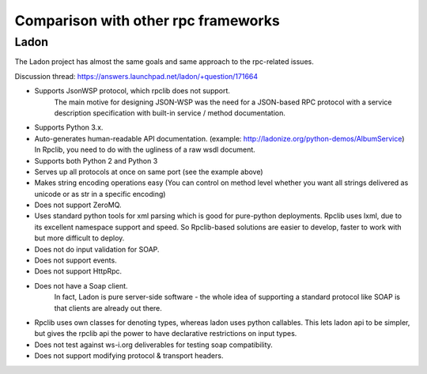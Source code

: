 
.. _manual-comparison:

Comparison with other rpc frameworks
====================================

Ladon
-----

The Ladon project has almost the same goals and same approach to the rpc-related
issues.

Discussion thread: https://answers.launchpad.net/ladon/+question/171664

* Supports JsonWSP protocol, which rpclib does not support.
    The main motive for designing JSON-WSP was the need for a JSON-based RPC
    protocol with a service description specification with built-in service /
    method documentation.
* Supports Python 3.x.
* Auto-generates human-readable API documentation.
  (example: http://ladonize.org/python-demos/AlbumService) In Rpclib, you need
  to do with the ugliness of a raw wsdl document.
* Supports both Python 2 and Python 3
* Serves up all protocols at once on same port (see the example above)
* Makes string encoding operations easy (You can control on method level whether
  you want all strings delivered as unicode or as str in a specific encoding)
* Does not support ZeroMQ.
* Uses standard python tools for xml parsing which is good for pure-python
  deployments. Rpclib uses lxml, due to its excellent namespace support and
  speed. So Rpclib-based solutions are easier to develop, faster to work with
  but more difficult to deploy.
* Does not do input validation for SOAP.
* Does not support events.
* Does not support HttpRpc.
* Does not have a Soap client.
    In fact, Ladon is pure server-side software - the whole idea of supporting a
    standard protocol like SOAP is that clients are already out there.
* Rpclib uses own classes for denoting types, whereas ladon uses python
  callables. This lets ladon api to be simpler, but gives the rpclib api the
  power to have declarative restrictions on input types.
* Does not test against ws-i.org deliverables for testing soap compatibility.
* Does not support modifying protocol & transport headers.
